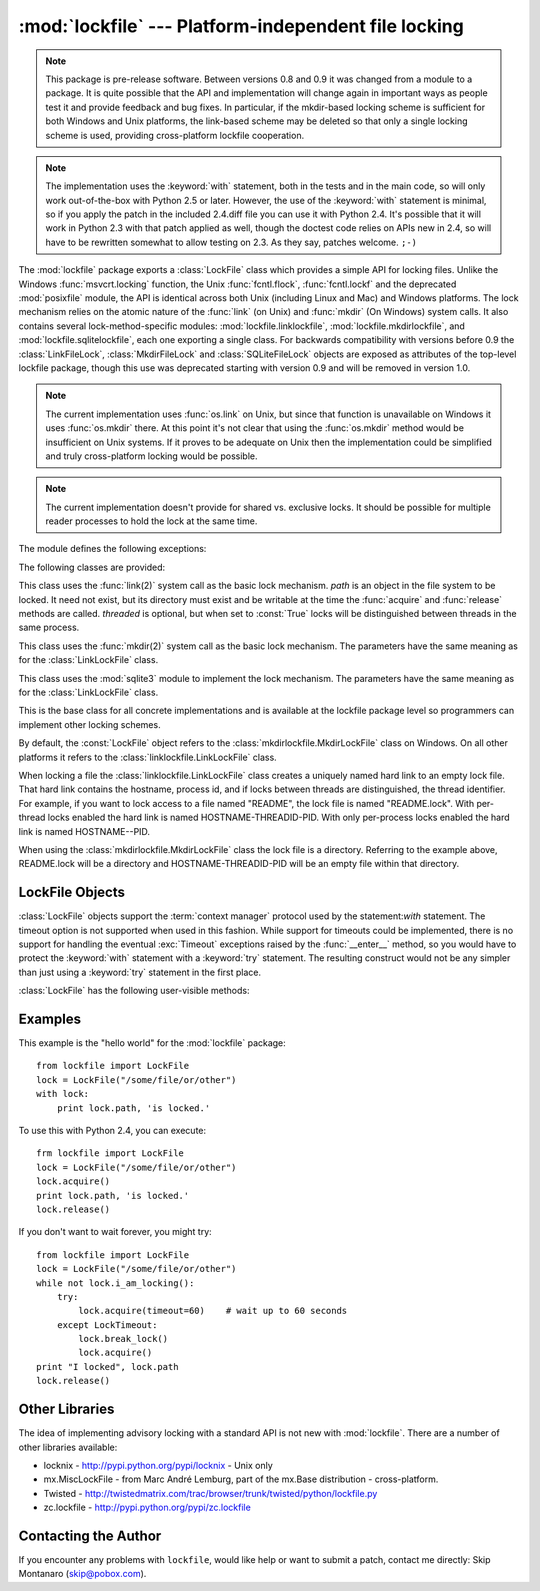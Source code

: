 
:mod:`lockfile` --- Platform-independent file locking
=====================================================

.. module:: lockfile
   :synopsis: Platform-independent file locking
.. moduleauthor:: Skip Montanaro <skip@pobox.com>
.. sectionauthor:: Skip Montanaro <skip@pobox.com>


.. note::

   This package is pre-release software.  Between versions 0.8 and 0.9 it
   was changed from a module to a package.  It is quite possible that the
   API and implementation will change again in important ways as people test
   it and provide feedback and bug fixes.  In particular, if the mkdir-based
   locking scheme is sufficient for both Windows and Unix platforms, the
   link-based scheme may be deleted so that only a single locking scheme is
   used, providing cross-platform lockfile cooperation.

.. note::

   The implementation uses the :keyword:`with` statement, both in the
   tests and in the main code, so will only work out-of-the-box with Python
   2.5 or later.  However, the use of the :keyword:`with` statement is
   minimal, so if you apply the patch in the included 2.4.diff file you can
   use it with Python 2.4.  It's possible that it will work in Python 2.3
   with that patch applied as well, though the doctest code relies on APIs
   new in 2.4, so will have to be rewritten somewhat to allow testing on
   2.3.  As they say, patches welcome. ``;-)``

The :mod:`lockfile` package exports a :class:`LockFile` class which provides
a simple API for locking files.  Unlike the Windows :func:`msvcrt.locking`
function, the Unix :func:`fcntl.flock`, :func:`fcntl.lockf` and the
deprecated :mod:`posixfile` module, the API is identical across both Unix
(including Linux and Mac) and Windows platforms.  The lock mechanism relies
on the atomic nature of the :func:`link` (on Unix) and :func:`mkdir` (On
Windows) system calls.  It also contains several lock-method-specific
modules: :mod:`lockfile.linklockfile`, :mod:`lockfile.mkdirlockfile`, and
:mod:`lockfile.sqlitelockfile`, each one exporting a single class.  For
backwards compatibility with versions before 0.9 the :class:`LinkFileLock`,
:class:`MkdirFileLock` and :class:`SQLiteFileLock` objects are exposed as
attributes of the top-level lockfile package, though this use was deprecated
starting with version 0.9 and will be removed in version 1.0.

.. note::

   The current implementation uses :func:`os.link` on Unix, but since that
   function is unavailable on Windows it uses :func:`os.mkdir` there.  At
   this point it's not clear that using the :func:`os.mkdir` method would be
   insufficient on Unix systems.  If it proves to be adequate on Unix then
   the implementation could be simplified and truly cross-platform locking
   would be possible.

.. note::

   The current implementation doesn't provide for shared vs. exclusive
   locks.  It should be possible for multiple reader processes to hold the
   lock at the same time.

The module defines the following exceptions:

.. exception:: Error

   This is the base class for all exceptions raised by the :class:`LockFile`
   class.

.. exception:: LockError

   This is the base class for all exceptions raised when attempting to lock
   a file.

.. exception:: UnlockError

   This is the base class for all exceptions raised when attempting to
   unlock a file.

.. exception:: LockTimeout

   This exception is raised if the :func:`LockFile.acquire` method is
   called with a timeout which expires before an existing lock is released.

.. exception:: AlreadyLocked

   This exception is raised if the :func:`LockFile.acquire` detects a
   file is already locked when in non-blocking mode.

.. exception:: LockFailed

   This exception is raised if the :func:`LockFile.acquire` detects some
   other condition (such as a non-writable directory) which prevents it from
   creating its lock file.

.. exception:: NotLocked

   This exception is raised if the file is not locked when
   :func:`LockFile.release` is called.

.. exception:: NotMyLock

   This exception is raised if the file is locked by another thread or
   process when :func:`LockFile.release` is called.

The following classes are provided:

.. class:: linklockfile.LinkLockFile(path, threaded=True)

   This class uses the :func:`link(2)` system call as the basic lock
   mechanism.  *path* is an object in the file system to be locked.  It need
   not exist, but its directory must exist and be writable at the time the
   :func:`acquire` and :func:`release` methods are called.  *threaded* is
   optional, but when set to :const:`True` locks will be distinguished
   between threads in the same process.

.. class:: mkdirlockfile.MkdirLockFile(path, threaded=True)

   This class uses the :func:`mkdir(2)` system call as the basic lock
   mechanism.  The parameters have the same meaning as for the
   :class:`LinkLockFile` class.

.. class:: sqlitelockfile.SQLiteLockFile(path, threaded=True)

   This class uses the :mod:`sqlite3` module to implement the lock
   mechanism.  The parameters have the same meaning as for the
   :class:`LinkLockFile` class.

.. class:: LockBase(path, threaded=True)

   This is the base class for all concrete implementations and is available
   at the lockfile package level so programmers can implement other locking
   schemes.

By default, the :const:`LockFile` object refers to the
:class:`mkdirlockfile.MkdirLockFile` class on Windows.  On all other
platforms it refers to the :class:`linklockfile.LinkLockFile` class.

When locking a file the :class:`linklockfile.LinkLockFile` class creates a
uniquely named hard link to an empty lock file.  That hard link contains the
hostname, process id, and if locks between threads are distinguished, the
thread identifier.  For example, if you want to lock access to a file named
"README", the lock file is named "README.lock".  With per-thread locks
enabled the hard link is named HOSTNAME-THREADID-PID.  With only per-process
locks enabled the hard link is named HOSTNAME--PID.

When using the :class:`mkdirlockfile.MkdirLockFile` class the lock file is a
directory.  Referring to the example above, README.lock will be a directory
and HOSTNAME-THREADID-PID will be an empty file within that directory.

.. seealso::

   Module :mod:`msvcrt`
      Provides the :func:`locking` function, the standard Windows way of
      locking (parts of) a file.

   Module :mod:`posixfile`
      The deprecated (since Python 1.5) way of locking files on Posix systems.

   Module :mod:`fcntl`
      Provides the current best way to lock files on Unix systems
      (:func:`lockf` and :func:`flock`).

LockFile Objects
----------------

:class:`LockFile` objects support the :term:`context manager` protocol used
by the statement:`with` statement.  The timeout option is not supported when
used in this fashion.  While support for timeouts could be implemented,
there is no support for handling the eventual :exc:`Timeout` exceptions
raised by the :func:`__enter__` method, so you would have to protect the
:keyword:`with` statement with a :keyword:`try` statement.  The resulting
construct would not be any simpler than just using a :keyword:`try`
statement in the first place.

:class:`LockFile` has the following user-visible methods:

.. method:: LockFile.acquire(timeout=None)

   Lock the file associated with the :class:`LockFile` object.  If the
   *timeout* is omitted or :const:`None` the caller will block until the
   file is unlocked by the object currently holding the lock.  If the
   *timeout* is zero or a negative number the :exc:`AlreadyLocked` exception
   will be raised if the file is currently locked by another process or
   thread.  If the *timeout* is positive, the caller will block for that
   many seconds waiting for the lock to be released.  If the lock is not
   released within that period the :exc:`LockTimeout` exception will be
   raised.

.. method:: LockFile.release()

   Unlock the file associated with the :class:`LockFile` object.  If the
   file is not currently locked, the :exc:`NotLocked` exception is raised.
   If the file is locked by another thread or process the :exc:`NotMyLock`
   exception is raised.

.. method:: is_locked()

   Return the status of the lock on the current file.  If any process or
   thread (including the current one) is locking the file, :const:`True` is
   returned, otherwise :const:`False` is returned.

.. method:: break_lock()

   If the file is currently locked, break it.

.. method:: i_am_locking()

   Returns true if the caller holds the lock.

Examples
--------

This example is the "hello world" for the :mod:`lockfile` package::

    from lockfile import LockFile
    lock = LockFile("/some/file/or/other")
    with lock:
        print lock.path, 'is locked.'

To use this with Python 2.4, you can execute::

    frm lockfile import LockFile
    lock = LockFile("/some/file/or/other")
    lock.acquire()
    print lock.path, 'is locked.'
    lock.release()

If you don't want to wait forever, you might try::	

    from lockfile import LockFile
    lock = LockFile("/some/file/or/other")
    while not lock.i_am_locking():
	try:
	    lock.acquire(timeout=60)    # wait up to 60 seconds
	except LockTimeout:
	    lock.break_lock()
	    lock.acquire()
    print "I locked", lock.path
    lock.release()

Other Libraries
---------------

The idea of implementing advisory locking with a standard API is not new
with :mod:`lockfile`.  There are a number of other libraries available:

* locknix - http://pypi.python.org/pypi/locknix - Unix only
* mx.MiscLockFile - from Marc André Lemburg, part of the mx.Base
  distribution - cross-platform.
* Twisted - http://twistedmatrix.com/trac/browser/trunk/twisted/python/lockfile.py
* zc.lockfile - http://pypi.python.org/pypi/zc.lockfile


Contacting the Author
---------------------

If you encounter any problems with ``lockfile``, would like help or want to
submit a patch, contact me directly: Skip Montanaro (skip@pobox.com).
